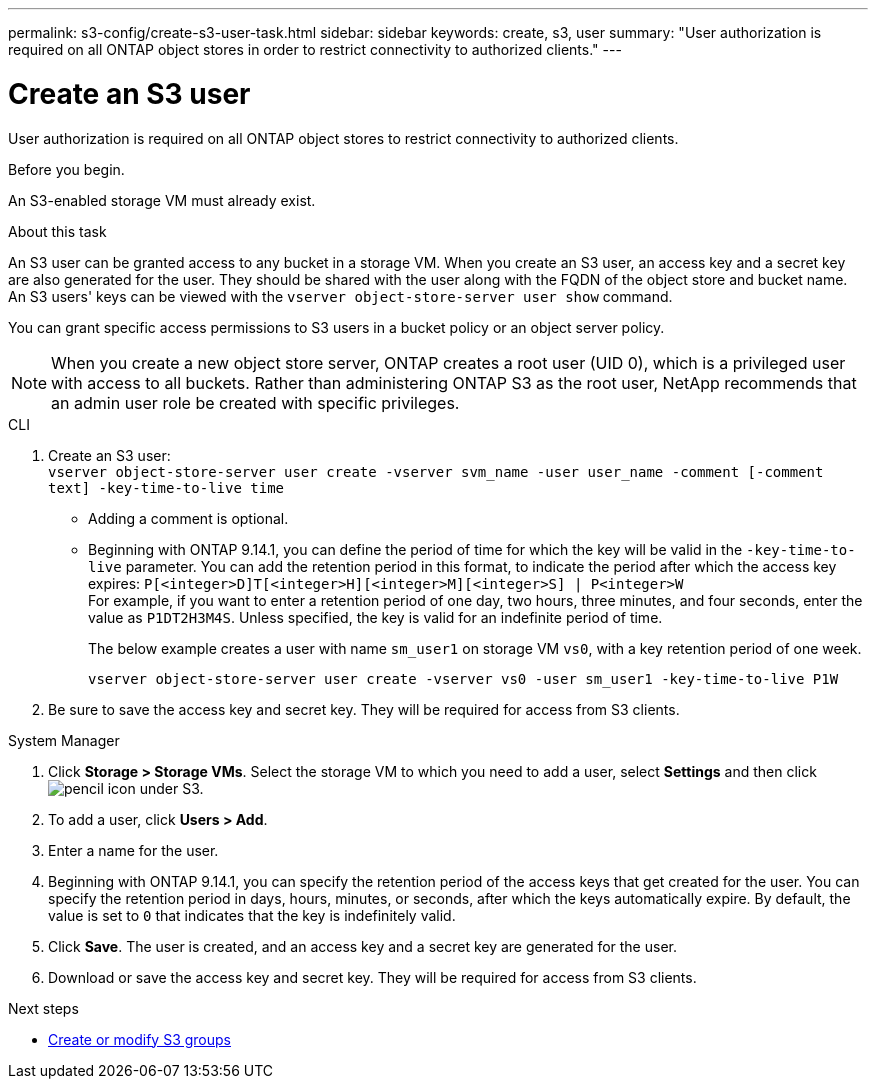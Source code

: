 ---
permalink: s3-config/create-s3-user-task.html
sidebar: sidebar
keywords: create, s3, user
summary: "User authorization is required on all ONTAP object stores in order to restrict connectivity to authorized clients."
---

= Create an S3 user
:icons: font
:imagesdir: ../media/
:hardbreaks-option:

[.lead]
User authorization is required on all ONTAP object stores to restrict connectivity to authorized clients.

.Before you begin.

An S3-enabled storage VM must already exist.

.About this task

An S3 user can be granted access to any bucket in a storage VM. When you create an S3 user, an access key and a secret key are also generated for the user. They should be shared with the user along with the FQDN of the object store and bucket name. An S3 users' keys can be viewed with the `vserver object-store-server user show` command.

You can grant specific access permissions to S3 users in a bucket policy or an object server policy.

[NOTE]
====
When you create a new object store server, ONTAP creates a root user (UID 0), which is a privileged user with access to all buckets. Rather than administering ONTAP S3 as the root user, NetApp recommends that an admin user role be created with specific privileges.
====

[role="tabbed-block"]
====
.CLI
--
. Create an S3 user:
`vserver object-store-server user create -vserver svm_name -user user_name -comment [-comment text] -key-time-to-live time`
** Adding a comment is optional.
** Beginning with ONTAP 9.14.1, you can define the period of time for which the key will be valid in the `-key-time-to-live` parameter. You can add the retention period in this format, to indicate the period after which the access key expires: `P[<integer>D]T[<integer>H][<integer>M][<integer>S] | P<integer>W`
For example, if you want to enter a retention period of one day, two hours, three minutes, and four seconds, enter the value as `P1DT2H3M4S`. Unless specified, the key is valid for an indefinite period of time.
+
The below example creates a user with name `sm_user1` on storage VM `vs0`, with a key retention period of one week.
+
----
vserver object-store-server user create -vserver vs0 -user sm_user1 -key-time-to-live P1W
----
+
. Be sure to save the access key and secret key. They will be required for access from S3 clients.

--

.System Manager
--
. Click *Storage > Storage VMs*. Select the storage VM to which you need to add a user, select *Settings* and then click image:icon_pencil.gif[pencil icon] under S3.
. To add a user, click *Users > Add*.
. Enter a name for the user.
. Beginning with ONTAP 9.14.1, you can specify the retention period of the access keys that get created for the user. You can specify the retention period in days, hours, minutes, or seconds, after which the keys automatically expire. By default, the value is set to `0` that indicates that the key is indefinitely valid.
. Click *Save*. The user is created, and an access key and a secret key are generated for the user. 
. Download or save the access key and secret key. They will be required for access from S3 clients.
--
====

.Next steps
* xref:create-modify-groups-task.html[Create or modify S3 groups]

// 09Oct2020, BURT 1290604, forry
// 10-Oct-2023 ONTAPDOC-1364